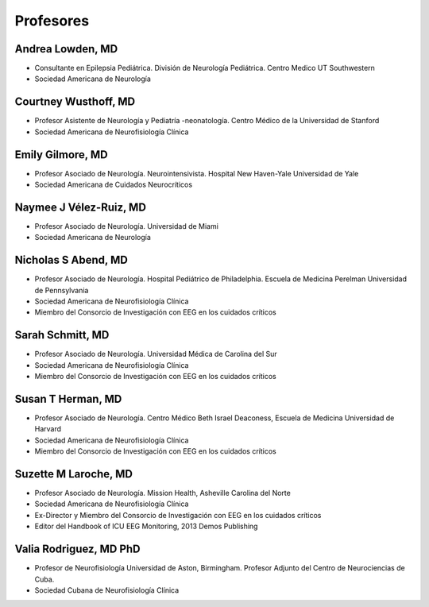 ﻿##########
Profesores
##########


*****************
Andrea Lowden, MD
*****************

.. image:: images/Andrea.png
    :width: 100 px

* Consultante en Epilepsia Pediátrica. División de Neurología Pediátrica. Centro Medico UT Southwestern
* Sociedad Americana de Neurología

*********************
Courtney Wusthoff, MD
*********************

.. image:: images/courtney.png
    :width: 100 px

* Profesor Asistente de Neurología y Pediatría -neonatología.  Centro Médico de la Universidad de Stanford
* Sociedad Americana de Neurofisiología Clínica

*****************
Emily Gilmore, MD
*****************

.. image:: images/gilmore.jpg
    :width: 100 px

* Profesor Asociado de Neurología. Neurointensivista. Hospital New Haven-Yale Universidad de Yale
* Sociedad Americana de Cuidados Neurocríticos

************************
Naymee J Vélez-Ruiz, MD
************************

.. image:: images/NaymeeV2.jpg
    :width: 100 px

* Profesor Asociado de Neurología. Universidad de Miami
* Sociedad Americana de Neurología

***********************
Nicholas S Abend, MD
***********************

.. image:: images/nick.jpg
    :width: 100 px

* Profesor Asociado de Neurología. Hospital Pediátrico de Philadelphia. Escuela de Medicina Perelman Universidad de Pennsylvania
* Sociedad Americana de Neurofisiología Clínica
* Miembro del Consorcio de Investigación con EEG en los cuidados críticos

*****************
Sarah Schmitt, MD
*****************

.. image:: images/Schmitt-Sarah-Neurology.jpg
    :width: 100 px

* Profesor Asociado de Neurología. Universidad Médica de Carolina del Sur
* Sociedad Americana de Neurofisiología Clínica
* Miembro del Consorcio de Investigación con EEG en los cuidados críticos

******************
Susan T Herman, MD
******************

.. image:: images/SHerman.jpg
    :width: 100 px

* Profesor Asociado de Neurología. Centro Médico Beth Israel Deaconess, Escuela de Medicina Universidad de Harvard
* Sociedad Americana de Neurofisiología Clínica
* Miembro del Consorcio de Investigación con EEG en los cuidados críticos

*********************
Suzette M Laroche, MD
*********************

.. image:: images/LaRoche.jpg
    :width: 100 px

* Profesor Asociado de Neurología. Mission Health, Asheville Carolina del Norte
* Sociedad Americana de Neurofisiología Clínica
* Ex-Director y Miembro del Consorcio de Investigación con EEG en los cuidados críticos
* Editor del Handbook of ICU EEG Monitoring, 2013 Demos Publishing

***********************
Valia Rodriguez, MD PhD
***********************

.. image:: images/ValiaRodriguez.png
    :width: 100 px

* Profesor de Neurofisiología Universidad de Aston, Birmingham. Profesor Adjunto del Centro de Neurociencias de Cuba.
* Sociedad Cubana de Neurofisiología Clínica
